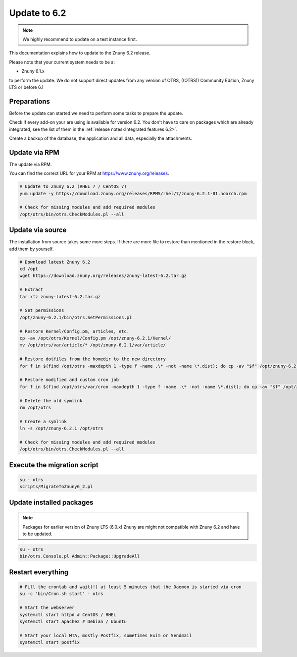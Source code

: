 .. _UpdatingInstructions Update62:

=============
Update to 6.2
=============

.. note::	We highly recommend to update on a test instance first.

This documentation explains how to update to the Znuny 6.2 release.

Please note that your current system needs to be a:

- Znuny 6.1.x

to perform the update. We do not support direct updates from any version of OTRS, ((OTRS)) Community Edition, Znuny LTS or before 6.1


Preparations
~~~~~~~~~~~~

Before the update can started we need to perform some tasks to prepare the update.

Check if every add-on your are using is available for version 6.2. You don't have to care on packages which are already integrated, see the list of them in the :ref:`release notes<Integrated features 6.2>`.

Create a backup of the database, the application and all data, especially the attachments.


.. code-block:: 
	:caption: **Stop all services**

	# Stop the webserver
	systemctl stop httpd # CentOS / RHEL
	systemctl stop apache2 # Debian / Ubuntu

	# Stop your local MTA, mostly Postfix, sometimes Exim or Sendmail
	systemctl stop postfix


	# Remove crontab, stop daemon
	su -c 'bin/Cron.sh stop' - otrs
	su -c 'bin/otrs.Daemon.pl stop' - otrs

..


Update via RPM
~~~~~~~~~~~~~~

The update via RPM.

You can find the correct URL for your RPM at https://www.znuny.org/releases. 

.. code-block:: 

	# Update to Znuny 6.2 (RHEL 7 / CentOS 7)
	yum update -y https://download.znuny.org/releases/RPMS/rhel/7/znuny-6.2.1-01.noarch.rpm

	# Check for missing modules and add required modules
	/opt/otrs/bin/otrs.CheckModules.pl --all

.. 

Update via source
~~~~~~~~~~~~~~~~~~

The installation from source takes some more steps. If there are more file to restore than mentioned in the restore block, add them by yourself.

.. code-block::

	# Download latest Znuny 6.2
	cd /opt
	wget https://download.znuny.org/releases/znuny-latest-6.2.tar.gz

	# Extract
	tar xfz znuny-latest-6.2.tar.gz

	# Set permissions
	/opt/znuny-6.2.1/bin/otrs.SetPermissions.pl

	# Restore Kernel/Config.pm, articles, etc.
	cp -av /opt/otrs/Kernel/Config.pm /opt/znuny-6.2.1/Kernel/
	mv /opt/otrs/var/article/* /opt/znuny-6.2.1/var/article/

	# Restore dotfiles from the homedir to the new directory
	for f in $(find /opt/otrs -maxdepth 1 -type f -name .\* -not -name \*.dist); do cp -av "$f" /opt/znuny-6.2.1/; done

	# Restore modified and custom cron job
	for f in $(find /opt/otrs/var/cron -maxdepth 1 -type f -name .\* -not -name \*.dist); do cp -av "$f" /opt/znuny-6.2.1/var/cron/; done

	# Delete the old symlink
	rm /opt/otrs
	
	# Create a symlink 
	ln -s /opt/znuny-6.2.1 /opt/otrs

	# Check for missing modules and add required modules
	/opt/otrs/bin/otrs.CheckModules.pl --all

..

Execute the migration script
~~~~~~~~~~~~~~~~~~~~~~~~~~~~

.. code-block::

    su - otrs
    scripts/MigrateToZnuny6_2.pl

..

Update installed packages
~~~~~~~~~~~~~~~~~~~~~~~~~

.. note:: Packages for earlier version of Znuny LTS (6.0.x) Znuny are might not compatible with Znuny 6.2 and have to be updated.


.. code-block::

    su - otrs
    bin/otrs.Console.pl Admin::Package::UpgradeAll

..


Restart everything
~~~~~~~~~~~~~~~~~~

.. code-block::

	# Fill the crontab and wait(!) at least 5 minutes that the Daemon is started via cron
	su -c 'bin/Cron.sh start' - otrs

	# Start the webserver
	systemctl start httpd # CentOS / RHEL
	systemctl start apache2 # Debian / Ubuntu

	# Start your local MTA, mostly Postfix, sometimes Exim or Sendmail
	systemctl start postfix

..


